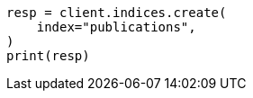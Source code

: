 // This file is autogenerated, DO NOT EDIT
// indices/put-mapping.asciidoc:112

[source, python]
----
resp = client.indices.create(
    index="publications",
)
print(resp)
----
